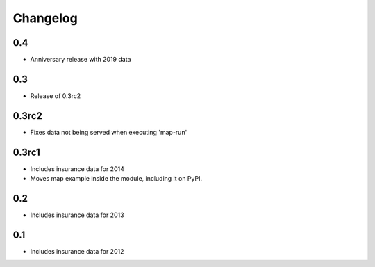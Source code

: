 
Changelog
=========

0.4
---

- Anniversary release with 2019 data

0.3
---

- Release of 0.3rc2

0.3rc2
------

- Fixes data not being served when executing 'map-run'

0.3rc1
------

- Includes insurance data for 2014

- Moves map example inside the module, including it on PyPI.

0.2
---

- Includes insurance data for 2013

0.1
---

- Includes insurance data for 2012
